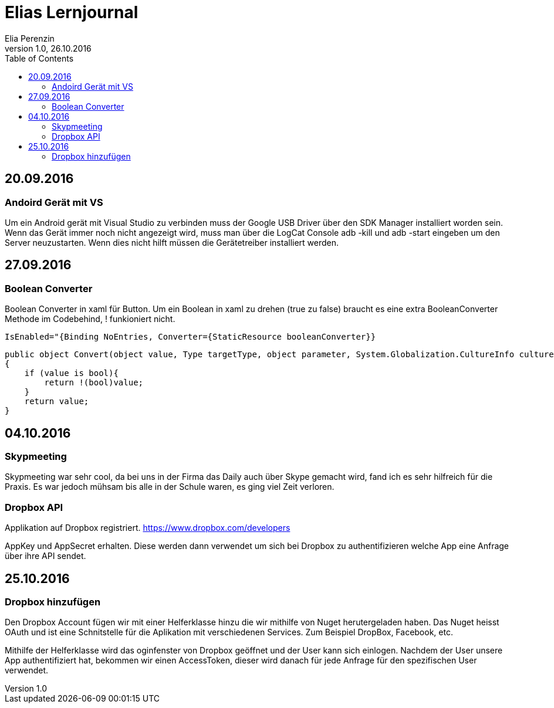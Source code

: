 Elias Lernjournal
=================
Elia Perenzin
Version 1.0, 26.10.2016
:toc:

== 20.09.2016
=== Andoird Gerät mit VS
Um ein Android gerät mit Visual Studio zu verbinden muss der Google USB Driver über den SDK Manager installiert worden sein. Wenn das Gerät immer noch nicht angezeigt wird, muss man über die LogCat Console adb -kill und adb -start eingeben um den Server neuzustarten. Wenn dies nicht hilft müssen die Gerätetreiber installiert werden. 

== 27.09.2016
=== Boolean Converter
Boolean Converter in xaml für Button. Um ein Boolean in xaml zu drehen (true zu false) braucht es eine extra BooleanConverter Methode im Codebehind, ! funkioniert nicht. 

[source,xml]
IsEnabled="{Binding NoEntries, Converter={StaticResource booleanConverter}}

[source,c#]
public object Convert(object value, Type targetType, object parameter, System.Globalization.CultureInfo culture)
{
    if (value is bool){
        return !(bool)value;
    }
    return value;
}

== 04.10.2016
=== Skypmeeting
Skypmeeting war sehr cool, da bei uns in der Firma das Daily auch über Skype gemacht wird, fand ich es sehr hilfreich für die Praxis. Es war jedoch mühsam bis alle in der Schule waren, es ging viel Zeit verloren.

=== Dropbox API
Applikation auf Dropbox registriert. https://www.dropbox.com/developers 

AppKey und AppSecret erhalten. Diese werden dann verwendet um sich bei Dropbox zu authentifizieren welche App eine Anfrage über ihre API sendet. 

== 25.10.2016
=== Dropbox hinzufügen
Den Dropbox Account fügen wir mit einer Helferklasse hinzu die wir mithilfe von Nuget herutergeladen haben. Das Nuget heisst OAuth und ist eine Schnitstelle für die Aplikation mit verschiedenen Services. Zum Beispiel DropBox, Facebook, etc. 

Mithilfe der Helferklasse wird das oginfenster von Dropbox geöffnet und der User kann sich einlogen. Nachdem der User unsere App authentifiziert hat, bekommen wir einen AccessToken, dieser wird danach für jede Anfrage für den spezifischen User verwendet. 
